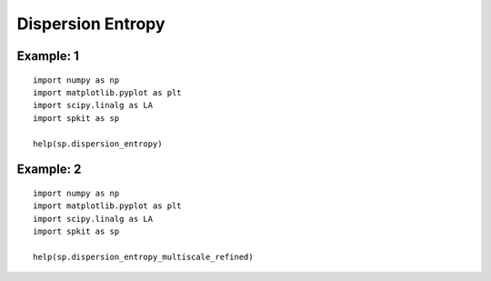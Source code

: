 Dispersion Entropy
==================


Example: 1
----------

::
  
  import numpy as np
  import matplotlib.pyplot as plt
  import scipy.linalg as LA
  import spkit as sp
  
  help(sp.dispersion_entropy)
  
  
  

Example: 2
----------

::
  
  import numpy as np
  import matplotlib.pyplot as plt
  import scipy.linalg as LA
  import spkit as sp
  
  help(sp.dispersion_entropy_multiscale_refined)

